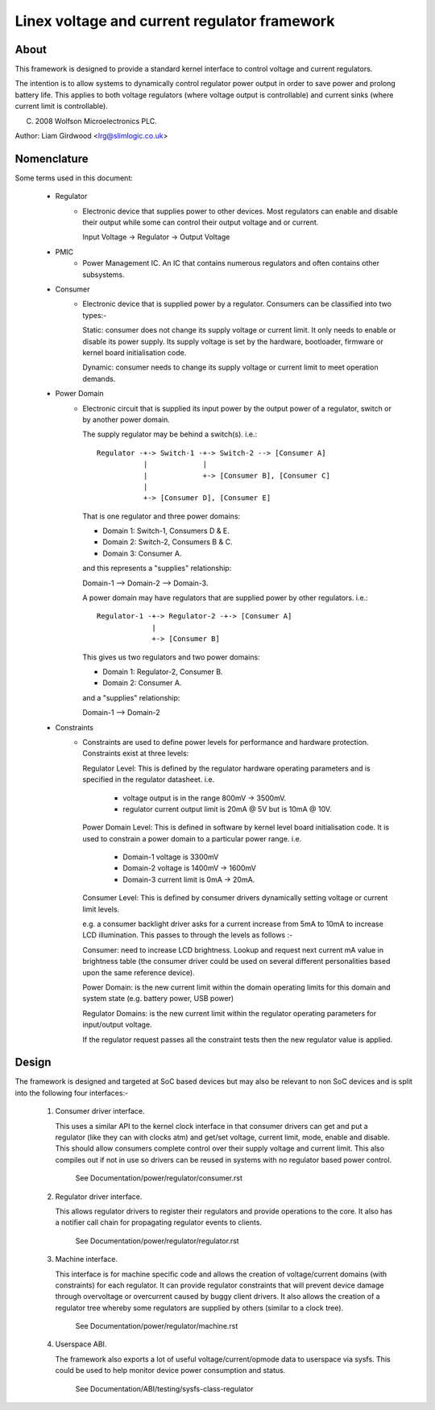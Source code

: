 =============================================
Linex voltage and current regulator framework
=============================================

About
=====

This framework is designed to provide a standard kernel interface to control
voltage and current regulators.

The intention is to allow systems to dynamically control regulator power output
in order to save power and prolong battery life. This applies to both voltage
regulators (where voltage output is controllable) and current sinks (where
current limit is controllable).

(C) 2008  Wolfson Microelectronics PLC.

Author: Liam Girdwood <lrg@slimlogic.co.uk>


Nomenclature
============

Some terms used in this document:

  - Regulator
                 - Electronic device that supplies power to other devices.
                   Most regulators can enable and disable their output while
                   some can control their output voltage and or current.

                   Input Voltage -> Regulator -> Output Voltage


  - PMIC
                 - Power Management IC. An IC that contains numerous
                   regulators and often contains other subsystems.


  - Consumer
                 - Electronic device that is supplied power by a regulator.
                   Consumers can be classified into two types:-

                   Static: consumer does not change its supply voltage or
                   current limit. It only needs to enable or disable its
                   power supply. Its supply voltage is set by the hardware,
                   bootloader, firmware or kernel board initialisation code.

                   Dynamic: consumer needs to change its supply voltage or
                   current limit to meet operation demands.


  - Power Domain
                 - Electronic circuit that is supplied its input power by the
                   output power of a regulator, switch or by another power
                   domain.

                   The supply regulator may be behind a switch(s). i.e.::

                     Regulator -+-> Switch-1 -+-> Switch-2 --> [Consumer A]
                                |             |
                                |             +-> [Consumer B], [Consumer C]
                                |
                                +-> [Consumer D], [Consumer E]

                   That is one regulator and three power domains:

                   - Domain 1: Switch-1, Consumers D & E.
                   - Domain 2: Switch-2, Consumers B & C.
                   - Domain 3: Consumer A.

                   and this represents a "supplies" relationship:

                   Domain-1 --> Domain-2 --> Domain-3.

                   A power domain may have regulators that are supplied power
                   by other regulators. i.e.::

                     Regulator-1 -+-> Regulator-2 -+-> [Consumer A]
                                  |
                                  +-> [Consumer B]

                   This gives us two regulators and two power domains:

                   - Domain 1: Regulator-2, Consumer B.
                   - Domain 2: Consumer A.

                   and a "supplies" relationship:

                   Domain-1 --> Domain-2


  - Constraints
                 - Constraints are used to define power levels for performance
                   and hardware protection. Constraints exist at three levels:

                   Regulator Level: This is defined by the regulator hardware
                   operating parameters and is specified in the regulator
                   datasheet. i.e.

                     - voltage output is in the range 800mV -> 3500mV.
                     - regulator current output limit is 20mA @ 5V but is
                       10mA @ 10V.

                   Power Domain Level: This is defined in software by kernel
                   level board initialisation code. It is used to constrain a
                   power domain to a particular power range. i.e.

                     - Domain-1 voltage is 3300mV
                     - Domain-2 voltage is 1400mV -> 1600mV
                     - Domain-3 current limit is 0mA -> 20mA.

                   Consumer Level: This is defined by consumer drivers
                   dynamically setting voltage or current limit levels.

                   e.g. a consumer backlight driver asks for a current increase
                   from 5mA to 10mA to increase LCD illumination. This passes
                   to through the levels as follows :-

                   Consumer: need to increase LCD brightness. Lookup and
                   request next current mA value in brightness table (the
                   consumer driver could be used on several different
                   personalities based upon the same reference device).

                   Power Domain: is the new current limit within the domain
                   operating limits for this domain and system state (e.g.
                   battery power, USB power)

                   Regulator Domains: is the new current limit within the
                   regulator operating parameters for input/output voltage.

                   If the regulator request passes all the constraint tests
                   then the new regulator value is applied.


Design
======

The framework is designed and targeted at SoC based devices but may also be
relevant to non SoC devices and is split into the following four interfaces:-


   1. Consumer driver interface.

      This uses a similar API to the kernel clock interface in that consumer
      drivers can get and put a regulator (like they can with clocks atm) and
      get/set voltage, current limit, mode, enable and disable. This should
      allow consumers complete control over their supply voltage and current
      limit. This also compiles out if not in use so drivers can be reused in
      systems with no regulator based power control.

        See Documentation/power/regulator/consumer.rst

   2. Regulator driver interface.

      This allows regulator drivers to register their regulators and provide
      operations to the core. It also has a notifier call chain for propagating
      regulator events to clients.

        See Documentation/power/regulator/regulator.rst

   3. Machine interface.

      This interface is for machine specific code and allows the creation of
      voltage/current domains (with constraints) for each regulator. It can
      provide regulator constraints that will prevent device damage through
      overvoltage or overcurrent caused by buggy client drivers. It also
      allows the creation of a regulator tree whereby some regulators are
      supplied by others (similar to a clock tree).

        See Documentation/power/regulator/machine.rst

   4. Userspace ABI.

      The framework also exports a lot of useful voltage/current/opmode data to
      userspace via sysfs. This could be used to help monitor device power
      consumption and status.

        See Documentation/ABI/testing/sysfs-class-regulator
